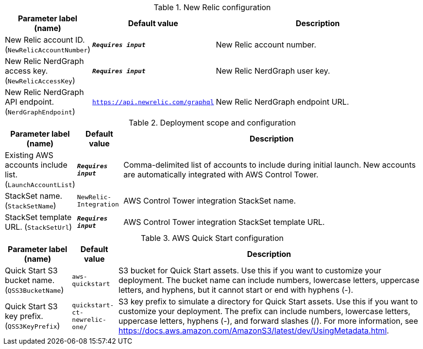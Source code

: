 
.New Relic configuration
[width="100%",cols="16%,11%,73%",options="header",]
|===
|Parameter label (name) |Default value|Description|New Relic account ID.
(`NewRelicAccountNumber`)|`**__Requires input__**`|New Relic account number.|New Relic NerdGraph access key.
(`NewRelicAccessKey`)|`**__Requires input__**`|New Relic NerdGraph user key.|New Relic NerdGraph API endpoint.
(`NerdGraphEndpoint`)|`https://api.newrelic.com/graphql`|New Relic NerdGraph endpoint URL.
|===
.Deployment scope and configuration
[width="100%",cols="16%,11%,73%",options="header",]
|===
|Parameter label (name) |Default value|Description|Existing AWS accounts include list.
(`LaunchAccountList`)|`**__Requires input__**`|Comma-delimited list of accounts to include during initial launch. New accounts are automatically integrated with AWS Control Tower.|StackSet name.
(`StackSetName`)|`NewRelic-Integration`|AWS Control Tower integration StackSet name.|StackSet template URL.
(`StackSetUrl`)|`**__Requires input__**`|AWS Control Tower integration StackSet template URL.
|===
.AWS Quick Start configuration
[width="100%",cols="16%,11%,73%",options="header",]
|===
|Parameter label (name) |Default value|Description|Quick Start S3 bucket name.
(`QSS3BucketName`)|`aws-quickstart`|S3 bucket for Quick Start assets. Use this if you want to customize your deployment. The bucket name can include numbers, lowercase letters, uppercase letters, and hyphens, but it cannot start or end with hyphens (-).|Quick Start S3 key prefix.
(`QSS3KeyPrefix`)|`quickstart-ct-newrelic-one/`|S3 key prefix to simulate a directory for Quick Start assets. Use this if you want to customize your deployment. The prefix can include numbers, lowercase letters, uppercase letters, hyphens (-), and forward slashes (/). For more information, see https://docs.aws.amazon.com/AmazonS3/latest/dev/UsingMetadata.html.
|===
